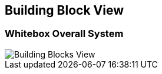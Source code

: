 [[section-building-block-view]]


== Building Block View

=== Whitebox Overall System

image::building-blocks-viewV2.png[Building Blocks View]






